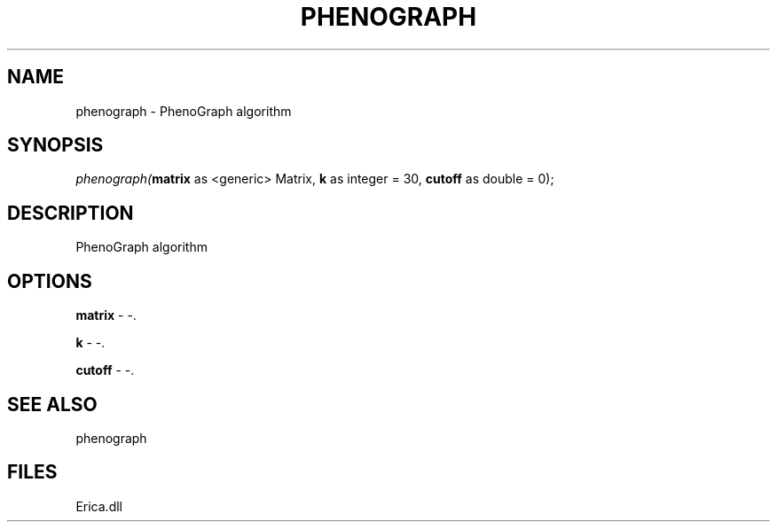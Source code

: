 .\" man page create by R# package system.
.TH PHENOGRAPH 1 2000-01-01 "phenograph" "phenograph"
.SH NAME
phenograph \- PhenoGraph algorithm
.SH SYNOPSIS
\fIphenograph(\fBmatrix\fR as <generic> Matrix, 
\fBk\fR as integer = 30, 
\fBcutoff\fR as double = 0);\fR
.SH DESCRIPTION
.PP
PhenoGraph algorithm
.PP
.SH OPTIONS
.PP
\fBmatrix\fB \fR\- -. 
.PP
.PP
\fBk\fB \fR\- -. 
.PP
.PP
\fBcutoff\fB \fR\- -. 
.PP
.SH SEE ALSO
phenograph
.SH FILES
.PP
Erica.dll
.PP
